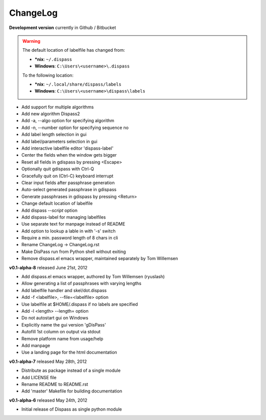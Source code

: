 ChangeLog
==============================================================================

**Development version** currently in Github / Bitbucket

.. warning::

    The default location of labelfile has changed from:

    * **\*nix**:   ``~/.dispass``
    * **Windows**: ``C:\Users\<username>\.dispass``

    To the following location:

    * **\*nix**:   ``~/.local/share/dispass/labels``
    * **Windows**: ``C:\Users\<username>\dispass\labels``


* Add support for multiple algorithms
* Add new algorithm Dispass2
* Add -a, --algo option for specifying algorithm
* Add -n, --number option for specifying sequence no
* Add label length selection in gui
* Add label/parameters selection in gui
* Add interactive labelfile editor 'dispass-label'
* Center the fields when the window gets bigger
* Reset all fields in gdispass by pressing <Escape>
* Optionally quit gdispass with Ctrl-Q
* Gracefully quit on (Ctrl-C) keyboard interrupt
* Clear input fields after passphrase generation
* Auto-select generated passphrase in gdispass
* Generate passphrases in gdispass by pressing <Return>
* Change default location of labelfile
* Add dispass `--script` option
* Add dispass-label for managing labelfiles
* Use separate text for manpage instead of README
* Add option to lookup a lable in with '-s' switch
* Require a min. password length of 8 chars in cli
* Rename ChangeLog -> ChangeLog.rst
* Make DisPass run from Python shell without exiting
* Remove dispass.el emacs wrapper, maintained separately by Tom Willemsen


**v0.1-alpha-8**  released June 21st, 2012

* Add dispass.el emacs wrapper, authored by Tom Willemsen (ryuslash)
* Allow generating a list of passphrases with varying lengths
* Add labelfile handler and skel/dot.dispass
* Add -f <labelfile>, --file=<labelfile> option
* Use labelfile at $HOME/.dispass if no labels are specified
* Add -l <length> --length= option
* Do not autostart gui on Windows
* Explicitly name the gui version 'gDisPass'
* Autofill 1st column on output via stdout
* Remove platform name from usage/help
* Add manpage
* Use a landing page for the html documentation


**v0.1-alpha-7**  released May 28th, 2012

* Distribute as package instead of a single module
* Add LICENSE file
* Rename README to README.rst
* Add 'master' Makefile for building documentation


**v0.1-alpha-6**  released May 24th, 2012

* Initial release of Dispass as single python module

